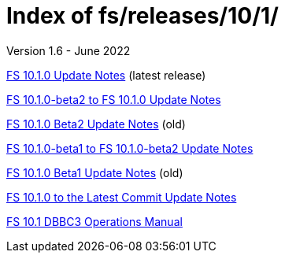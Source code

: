 //
// Copyright (c) 2020, 2022 NVI, Inc.
//
// This file is part of the FSL10 Linux distribution.
// (see http://github.com/nvi-inc/fsl10).
//
// This program is free software: you can redistribute it and/or modify
// it under the terms of the GNU General Public License as published by
// the Free Software Foundation, either version 3 of the License, or
// (at your option) any later version.
//
// This program is distributed in the hope that it will be useful,
// but WITHOUT ANY WARRANTY; without even the implied warranty of
// MERCHANTABILITY or FITNESS FOR A PARTICULAR PURPOSE.  See the
// GNU General Public License for more details.
//
// You should have received a copy of the GNU General Public License
// along with this program. If not, see <http://www.gnu.org/licenses/>.
//

= Index of fs/releases/10/1/
Version 1.6 - June 2022

<<10.1.0.adoc#,FS 10.1.0 Update Notes>> (latest release)

<<beta2_to_10.1.0.adoc#,FS 10.1.0-beta2 to FS 10.1.0 Update Notes>>

<<10.1.0-beta2.adoc#,FS 10.1.0 Beta2 Update Notes>> (old)

<<beta1_to_beta2.adoc#,FS 10.1.0-beta1 to FS 10.1.0-beta2 Update Notes>>

<<10.1.0-beta1.adoc#,FS 10.1.0 Beta1 Update Notes>> (old)

<<10.1.0_to_latest.adoc#,FS 10.1.0 to the Latest Commit Update Notes>>

<<dbbc3_ops.adoc#,FS 10.1 DBBC3 Operations Manual>>
